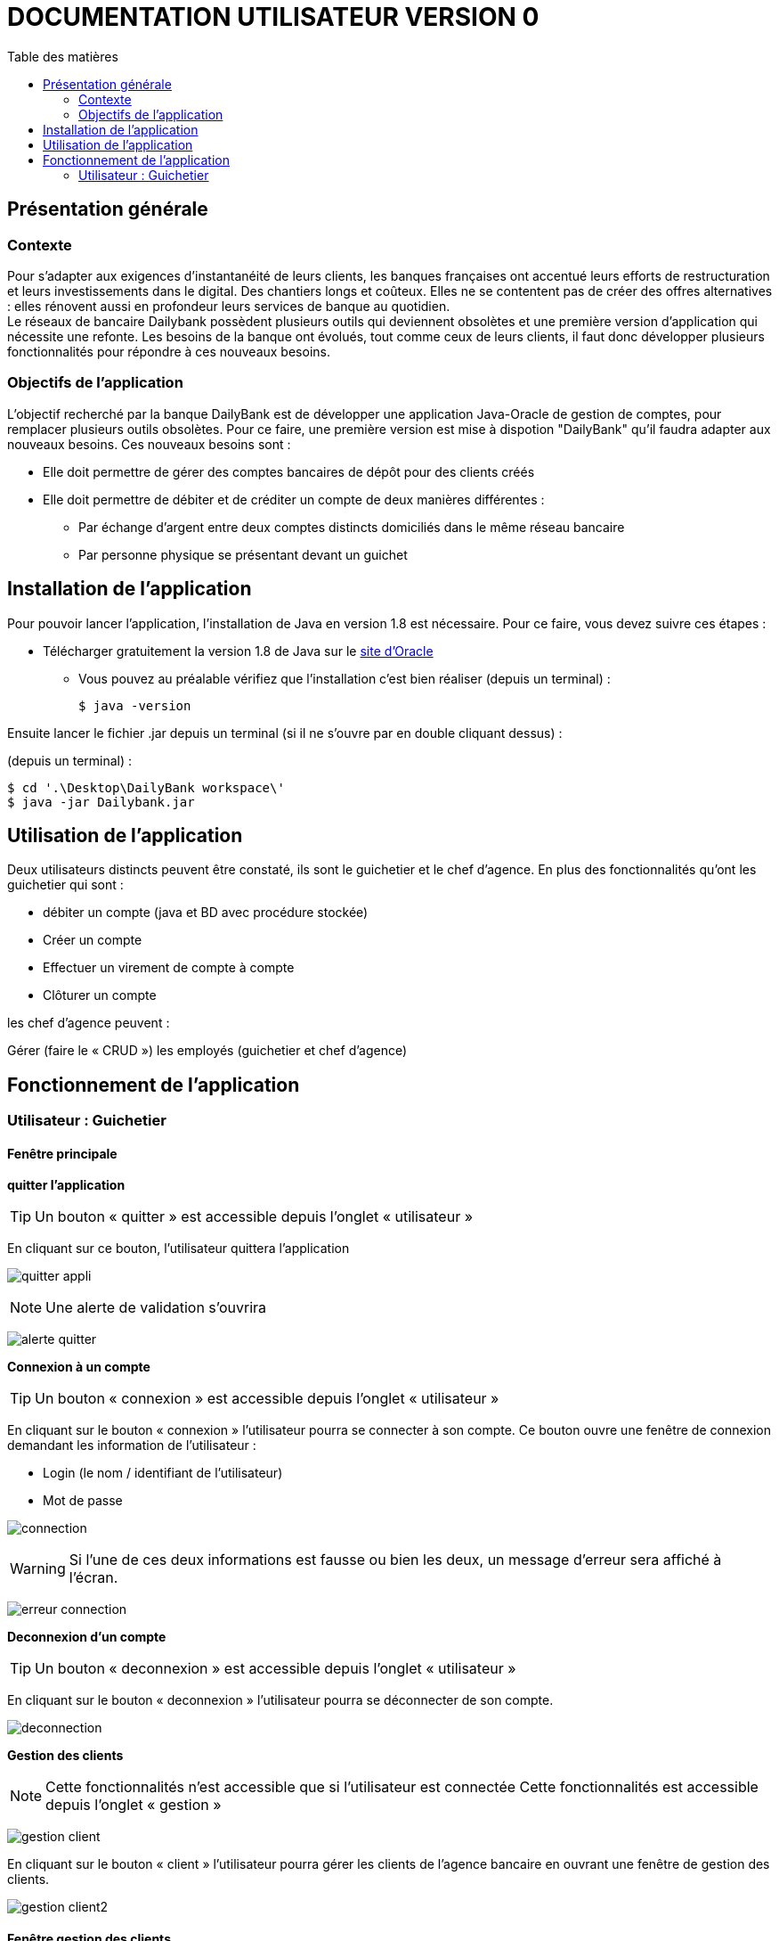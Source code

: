 # DOCUMENTATION UTILISATEUR VERSION 0
:toc: left
:toc-title: Table des matières
:icons: font
:nofooter:

## Présentation générale

### Contexte 

Pour s’adapter aux exigences d’instantanéité de leurs clients, les banques françaises ont accentué leurs efforts de restructuration et leurs investissements dans le digital. Des chantiers longs et coûteux. Elles ne se contentent pas de créer des offres alternatives : elles rénovent aussi en profondeur leurs services de banque au quotidien. +
Le réseaux de bancaire Dailybank possèdent plusieurs outils qui deviennent obsolètes et une première version d’application qui nécessite une refonte. Les besoins de la banque ont évolués, tout comme ceux de leurs clients, il faut donc développer plusieurs fonctionnalités pour répondre à ces nouveaux besoins.

### Objectifs de l'application

L’objectif recherché par la banque DailyBank est de développer une application Java-Oracle de gestion de comptes, pour remplacer plusieurs outils obsolètes.
Pour ce faire, une première version est mise à dispotion "DailyBank" qu’il faudra adapter aux nouveaux besoins.
Ces nouveaux besoins sont :

* Elle doit permettre de gérer des comptes bancaires de dépôt pour des clients créés

* Elle doit permettre de débiter et de créditer un compte de deux manières différentes :

** Par échange d’argent entre deux comptes distincts domiciliés dans le même réseau bancaire

** Par personne physique se présentant devant un guichet

## Installation de l'application

Pour pouvoir lancer l'application, l'installation de Java en version 1.8 est nécessaire.
Pour ce faire, vous devez  suivre ces étapes : 

* Télécharger gratuitement la version 1.8 de Java sur le https://www.java.com/fr/download/[site d'Oracle]
** Vous pouvez au préalable vérifiez que l'installation c'est bien réaliser (depuis un terminal) :

    $ java -version 

Ensuite lancer le fichier .jar depuis un terminal (si il ne s'ouvre par en double cliquant dessus) :

(depuis un terminal) :

    $ cd '.\Desktop\DailyBank workspace\'
    $ java -jar Dailybank.jar



## Utilisation de l'application

Deux utilisateurs distincts peuvent être constaté, ils sont le guichetier et le chef d'agence. En plus des fonctionnalités qu'ont les guichetier qui sont :

* débiter un compte (java et BD avec procédure stockée)

* Créer un compte

* Effectuer un virement de compte à compte

* Clôturer un compte

les chef d'agence peuvent :

Gérer (faire le « CRUD ») les employés (guichetier et chef d’agence)

## Fonctionnement de l'application

### Utilisateur : Guichetier

#### Fenêtre principale

*quitter l'application*

TIP: Un bouton « quitter » est accessible depuis l'onglet « utilisateur » 

En cliquant sur ce bouton, l'utilisateur quittera l'application

image:img/quitter-appli.png[]

NOTE: Une alerte de validation s'ouvrira

image:img/alerte-quitter.png[]

*Connexion à un compte*

TIP: Un bouton « connexion »  est accessible depuis l'onglet « utilisateur » 

En cliquant sur le bouton « connexion » l'utilisateur pourra se connecter à son compte.
Ce bouton ouvre une fenêtre de connexion demandant les information de l'utilisateur :

* Login (le nom / identifiant de l'utilisateur)

* Mot de passe

image:img/connection.png[]

WARNING: Si l'une de ces deux informations est fausse ou bien les deux, un message d'erreur sera affiché à l'écran.

image:img/erreur-connection.png[]

*Deconnexion d'un compte*

TIP: Un bouton « deconnexion »  est accessible depuis l'onglet « utilisateur » 

En cliquant sur le bouton « deconnexion » l'utilisateur pourra se déconnecter de son compte.

image:img/deconnection.png[]

*Gestion des clients*

NOTE: Cette fonctionnalités n'est accessible que si l'utilisateur est connectée
      Cette fonctionnalités est accessible depuis l'onglet « gestion »

image:img/gestion-client.png[]

En cliquant sur le bouton « client » l'utilisateur pourra gérer les clients de l'agence bancaire en ouvrant une fenêtre de gestion des clients.

image:img/gestion-client2.png[]

#### Fenêtre gestion des clients

*Recherche d'un client*

En cliquant sur le bouton « rechercher » l'utilisateur pour rechercher un client de l'agence bancaire.
Les résultats seront visible sur la ListView et peuvent être affinés en entrant les informations :

* Numéro (numéro du client)

* Nom

* Prénom

image:img/recherche-client.png[]

*Création d'un nouveau client*

En cliquant sur le bouton « nouveau client » l'utilisateur pourra créer un nouveau client en ouvrant une nouvelle fenêtre de création d'un client et en entrant les informations :

* Nom 
* Prénom
* Adresse
* Téléphone
* E-mail
* Cliant actif

image:img/nouveau-client.png[]
image:img/nouveau-client2.png[]

WARNING: Si l'une de ces informations n'est pas entrée une alerte s'affiche présentant l'erreur

Cliquer sur le bouton « Ajouter » aura pour action de créer le nouveau client et de l'ajouter à la Base de Donnée et cliquer sur le bouton « annuler » aura pour action d'annuler la création du client. 

image:img/nouveau-client-erreur.png[]

*Modification d'un client*

TIP: Un client doit être sélectionner pour effectuer cette action

image:img/modification-client.png[]

En cliquant sur le bouton « modifier client » une fenêtre s'ouvrira dans laquelle l'utilisateur pour modifier les informations de celui-ci :

Cliquer sur le bouton « modifier » aura pour action de modifier les informations du client et de les enregistrer dans la Base de Donnée et cliquer sur le bouton « annuler » aura pour action d'annuler la modification du client. 

* Nom
* Prénom
* Adresse
* Téléphone
* E-mail
* Client-actif

image:img/modification-client2.png[]

WARNING: Si l'une de ces informations n'est pas entrée une alerte s'affiche présentant l'erreur

image:img/modification-client-erreur.png[]


*Gestion des comptes d'un client*

TIP: Un client doit être sélectionner pour effectuer cette action

En cliquant sur le bouton « comptes client » une fenêtre s'ouvrira dans laquelle l'utilisateur pour consulter les comptes d'un client.

image:img/gestion-compte.png[]

image:img/gestion-compte2.png[]

#### Fenêtre gestion des comptes 

*voir les opération d'un comptes*

TIP: Cette fonctionnalité est accessible en sélectionnant un compte

image:img/gestion-operation.png[]

En cliquant sur le bouton « voir opérations » un fenêtre s'ouvrira dans laquelle l'utilisateur pourra consulter les opérations du comptes d'un client.

image:img/gestion-operation2.png[]
